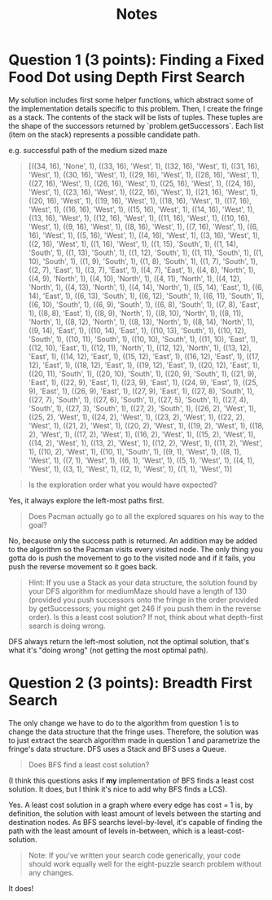 #+TITLE: Notes

* Question 1 (3 points): Finding a Fixed Food Dot using Depth First Search
My solution includes first some helper functions, which abstract some of the
implementation details specific to this problem. Then, I create the fringe as a
stack. The contents of the stack will be lists of tuples. These tuples are the
shape of the successors returned by `problem.getSuccessors`. Each list (item on
the stack) represents a possible candidate path.

e.g. successful path of the medium sized maze
#+begin_quote
[((34, 16), 'None', 1), ((33, 16), 'West', 1), ((32, 16), 'West', 1), ((31, 16), 'West', 1), ((30, 16), 'West', 1), ((29, 16), 'West', 1), ((28, 16), 'West', 1), ((27, 16), 'West', 1), ((26, 16), 'West', 1), ((25, 16), 'West', 1), ((24, 16), 'West', 1), ((23, 16), 'West', 1), ((22, 16), 'West', 1), ((21, 16), 'West', 1), ((20, 16), 'West', 1), ((19, 16), 'West', 1), ((18, 16), 'West', 1), ((17, 16), 'West', 1), ((16, 16), 'West', 1), ((15, 16), 'West', 1), ((14, 16), 'West', 1), ((13, 16), 'West', 1), ((12, 16), 'West', 1), ((11, 16), 'West', 1), ((10, 16), 'West', 1), ((9, 16), 'West', 1), ((8, 16), 'West', 1), ((7, 16), 'West', 1), ((6, 16), 'West', 1), ((5, 16), 'West', 1), ((4, 16), 'West', 1), ((3, 16), 'West', 1), ((2, 16), 'West', 1), ((1, 16), 'West', 1), ((1, 15), 'South', 1), ((1, 14), 'South', 1), ((1, 13), 'South', 1), ((1, 12), 'South', 1), ((1, 11), 'South', 1), ((1, 10), 'South', 1), ((1, 9), 'South', 1), ((1, 8), 'South', 1), ((1, 7), 'South', 1), ((2, 7), 'East', 1), ((3, 7), 'East', 1), ((4, 7), 'East', 1), ((4, 8), 'North', 1), ((4, 9), 'North', 1), ((4, 10), 'North', 1), ((4, 11), 'North', 1), ((4, 12), 'North', 1), ((4, 13), 'North', 1), ((4, 14), 'North', 1), ((5, 14), 'East', 1), ((6, 14), 'East', 1), ((6, 13), 'South', 1), ((6, 12), 'South', 1), ((6, 11), 'South', 1), ((6, 10), 'South', 1), ((6, 9), 'South', 1), ((6, 8), 'South', 1), ((7, 8), 'East', 1), ((8, 8), 'East', 1), ((8, 9), 'North', 1), ((8, 10), 'North', 1), ((8, 11), 'North', 1), ((8, 12), 'North', 1), ((8, 13), 'North', 1), ((8, 14), 'North', 1), ((9, 14), 'East', 1), ((10, 14), 'East', 1), ((10, 13), 'South', 1), ((10, 12), 'South', 1), ((10, 11), 'South', 1), ((10, 10), 'South', 1), ((11, 10), 'East', 1), ((12, 10), 'East', 1), ((12, 11), 'North', 1), ((12, 12), 'North', 1), ((13, 12), 'East', 1), ((14, 12), 'East', 1), ((15, 12), 'East', 1), ((16, 12), 'East', 1), ((17, 12), 'East', 1), ((18, 12), 'East', 1), ((19, 12), 'East', 1), ((20, 12), 'East', 1), ((20, 11), 'South', 1), ((20, 10), 'South', 1), ((20, 9), 'South', 1), ((21, 9), 'East', 1), ((22, 9), 'East', 1), ((23, 9), 'East', 1), ((24, 9), 'East', 1), ((25, 9), 'East', 1), ((26, 9), 'East', 1), ((27, 9), 'East', 1), ((27, 8), 'South', 1), ((27, 7), 'South', 1), ((27, 6), 'South', 1), ((27, 5), 'South', 1), ((27, 4), 'South', 1), ((27, 3), 'South', 1), ((27, 2), 'South', 1), ((26, 2), 'West', 1), ((25, 2), 'West', 1), ((24, 2), 'West', 1), ((23, 2), 'West', 1), ((22, 2), 'West', 1), ((21, 2), 'West', 1), ((20, 2), 'West', 1), ((19, 2), 'West', 1), ((18, 2), 'West', 1), ((17, 2), 'West', 1), ((16, 2), 'West', 1), ((15, 2), 'West', 1), ((14, 2), 'West', 1), ((13, 2), 'West', 1), ((12, 2), 'West', 1), ((11, 2), 'West', 1), ((10, 2), 'West', 1), ((10, 1), 'South', 1), ((9, 1), 'West', 1), ((8, 1), 'West', 1), ((7, 1), 'West', 1), ((6, 1), 'West', 1), ((5, 1), 'West', 1), ((4, 1), 'West', 1), ((3, 1), 'West', 1), ((2, 1), 'West', 1), ((1, 1), 'West', 1)]
#+end_quote

#+begin_quote
Is the exploration order what you would have expected?
#+end_quote

Yes, it always explore the left-most paths first.

#+begin_quote
Does Pacman actually go to all the explored squares on his way to the goal?
#+end_quote

No, because only the success path is returned. An addition may be added to the
algorithm so the Pacman visits every visited node. The only thing you gotta do
is push the movement to go to the visited node and if it fails, you push the
reverse movement so it goes back.

#+begin_quote
Hint: If you use a Stack as your data structure, the solution found by your DFS algorithm for mediumMaze should have a length of 130 (provided you push successors onto the fringe in the order provided by getSuccessors; you might get 246 if you push them in the reverse order). Is this a least cost solution? If not, think about what depth-first search is doing wrong.
#+end_quote

DFS always return the left-most solution, not the optimal solution, that's what
it's "doing wrong" (not getting the most optimal path).

* Question 2 (3 points): Breadth First Search
The only change we have to do to the algorithm from question 1 is to change the
data structure that the fringe uses. Therefore, the solution was to just extract
the search algorithm made in question 1 and parametrize the fringe's data
structure. DFS uses a Stack and BFS uses a Queue.

#+begin_quote
Does BFS find a least cost solution?
#+end_quote

(I think this questions asks if *my* implementation of BFS finds a least cost
solution. It does, but I think it's nice to add why BFS finds a LCS).

Yes. A least cost solution in a graph where every edge has cost = 1 is, by
definition, the solution with least amount of levels between the starting and
destination nodes. As BFS searchs level-by-level, it's capable of finding the
path with the least amount of levels in-between, which is a least-cost-solution.

#+begin_quote
Note: If you've written your search code generically, your code should work equally well for the eight-puzzle search problem without any changes.
#+end_quote

It does!
